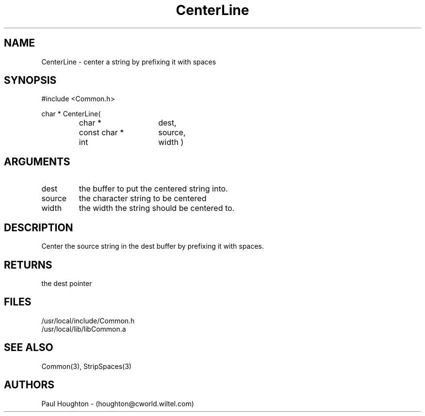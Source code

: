 .\"
.\" Man page for CenterLine
.\"
.\" $Id$
.\"
.\" $Log$
.\"
.TH CenterLine 3  "22 Jun 94"
.SH NAME
CenterLine \- center a string by prefixing it with spaces
.SH SYNOPSIS
#include <Common.h>
.LP
char *
CenterLine(
.PD 0
.RS
.TP 15
char *
dest,
.TP 15
const char *
source,
.TP 15
int
width )
.PD
.RE
.SH ARGUMENTS
.TP
dest
the buffer to put the centered string into.
.TP
source
the character string to be centered
.TP
width
the width the string should be centered to.
.SH DESCRIPTION
Center the source string in the dest buffer by prefixing it with spaces.
.SH RETURNS
the dest pointer
.SH FILES
.nf
/usr/local/include/Common.h
/usr/local/lib/libCommon.a
.fn
.SH "SEE ALSO"
Common(3), StripSpaces(3)
.SH AUTHORS
Paul Houghton - (houghton@cworld.wiltel.com) 

